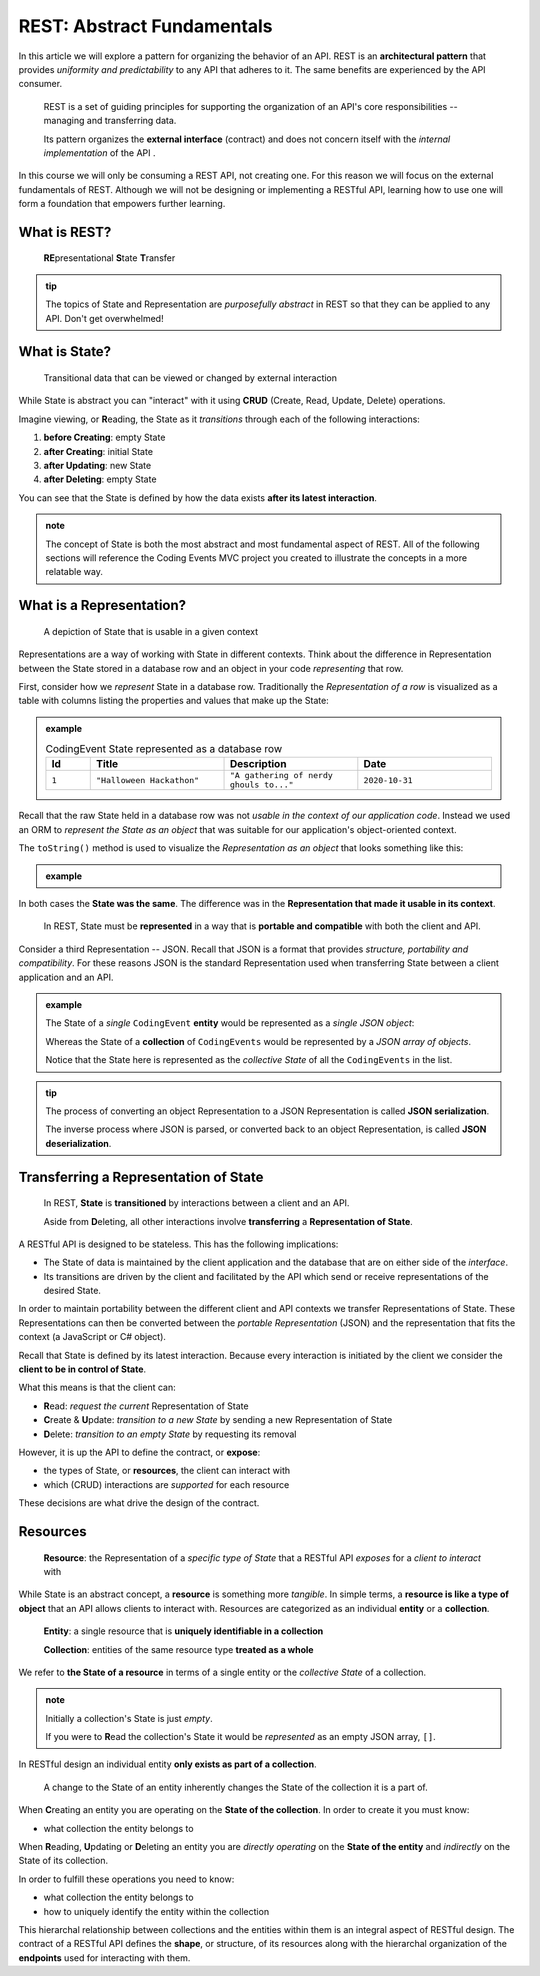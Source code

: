 ===========================
REST: Abstract Fundamentals
===========================

In this article we will explore a pattern for organizing the behavior of an API. REST is an **architectural pattern** that provides *uniformity and predictability* to any API that adheres to it. The same benefits are experienced by the API consumer.

   REST is a set of guiding principles for supporting the organization of an API's core responsibilities -- managing and transferring data.
   
   Its pattern organizes the **external interface** (contract) and does not concern itself with the *internal implementation* of the API . 

In this course we will only be consuming a REST API, not creating one. For this reason we will focus on the external fundamentals of REST. Although we will not be designing or implementing a RESTful API, learning how to use one will form a foundation that empowers further learning. 

What is REST?
=============

   **RE**\presentational **S**\tate **T**\ransfer

.. admonition:: tip

   The topics of State and Representation are *purposefully abstract* in REST so that they can be applied to any API. Don't get overwhelmed!
   
What is State?
==============

   Transitional data that can be viewed or changed by external interaction

While State is abstract you can "interact" with it using **CRUD** (Create, Read, Update, Delete) operations. 

Imagine viewing, or **R**\eading, the State as it *transitions* through each of the following interactions:

#. **before Creating**: empty State
#. **after Creating**: initial State
#. **after Updating**: new State
#. **after Deleting**: empty State

You can see that the State is defined by how the data exists **after its latest interaction**. 

.. admonition:: note

   The concept of State is both the most abstract and most fundamental aspect of REST. All of the following sections will reference the Coding Events MVC project you created to illustrate the concepts in a more relatable way. 

What is a Representation?
=========================

   A depiction of State that is usable in a given context

Representations are a way of working with State in different contexts. Think about the difference in Representation between the State stored in a database row and an object in your code *representing* that row. 

First, consider how we *represent* State in a database row. Traditionally the *Representation of a row* is visualized as a table with columns listing the properties and values that make up the State:

.. admonition:: example

   .. list-table:: CodingEvent State represented as a database row
      :widths: 10 30 30 30
      :header-rows: 1

      * - Id
        - Title
        - Description
        - Date
      * - ``1``
        - ``"Halloween Hackathon"``
        - ``"A gathering of nerdy ghouls to..."``
        - ``2020-10-31``
      
Recall that the raw State held in a database row was not *usable in the context of our application code*. Instead we used an ORM to *represent the State as an object* that was suitable for our application's object-oriented context. 

The ``toString()`` method is used to visualize the *Representation as an object* that looks something like this:

.. admonition:: example

   .. sourcecode:: js
      :caption: CodingEvent State represented as an object

      CodingEvent {
         Id: 1
         Title: "Halloween Hackathon!"
         Description: "A gathering of nerdy ghouls..."
         Date: 2020-10-31
      }

In both cases the **State was the same**. The difference was in the **Representation that made it usable in its context**. 

   In REST, State must be **represented** in a way that is **portable and compatible** with both the client and API.

Consider a third Representation -- JSON. Recall that JSON is a format that provides *structure, portability and compatibility*. For these reasons JSON is the standard Representation used when transferring State between a client application and an API. 

.. admonition:: example

   The State of a *single* ``CodingEvent`` **entity** would be represented as a *single JSON object*:

   .. sourcecode:: js
      :caption: CodingEvent State represented as a JSON object

      {
         "Id": 1,
         "Title": "Halloween Hackathon!",
         "Description": "A gathering of nerdy ghouls...",
         "Date": "2020-10-31"
      }

   Whereas the State of a **collection** of ``CodingEvents`` would be represented by a *JSON array of objects*.

   .. sourcecode:: js
      :caption: The State of a collection of CodingEvents represented as a JSON array

      [
         {
            "Id": 1,
            "Title": "Halloween Hackathon!",
            "Description": "A gathering of nerdy ghouls...",
            "Date": "2020-10-31"
         },
         ...
      ]

   Notice that the State here is represented as the *collective State* of all the ``CodingEvents`` in the list.

.. admonition:: tip

   The process of converting an object Representation to a JSON Representation is called **JSON serialization**.
   
   The inverse process where JSON is parsed, or converted back to an object Representation, is called **JSON deserialization**.

Transferring a Representation of State
======================================

   In REST, **State** is **transitioned** by interactions between a client and an API.
   
   Aside from **D**\eleting, all other interactions involve **transferring** a **Representation of State**.
   
A RESTful API is designed to be stateless. This has the following implications:

- The State of data is maintained by the client application and the database that are on either side of the *interface*. 
- Its transitions are driven by the client and facilitated by the API which send or receive representations of the desired State.

In order to maintain portability between the different client and API contexts we transfer Representations of State. These Representations can then be converted between the *portable Representation* (JSON) and the representation that fits the context (a JavaScript or C# object).

Recall that State is defined by its latest interaction. Because every interaction is initiated by the client we consider the **client to be in control of State**.

What this means is that the client can:

- **R**\ead: *request the current* Representation of State
- **C**\reate & **U**\pdate: *transition to a new State* by sending a new Representation of State
- **D**\elete: *transition to an empty State* by requesting its removal

However, it is up the API to define the contract, or **expose**:

- the types of State, or **resources**, the client can interact with
- which (CRUD) interactions are *supported* for each resource 

These decisions are what drive the design of the contract. 
   
Resources
=========

   **Resource**: the Representation of a *specific type of State* that a RESTful API *exposes* for a *client to interact* with

While State is an abstract concept, a **resource** is something more *tangible*. In simple terms, a **resource is like a type of object** that an API allows clients to interact with. Resources are categorized as an individual **entity** or a **collection**.

   **Entity**: a single resource that is **uniquely identifiable in a collection**

   **Collection**: entities of the same resource type **treated as a whole**

We refer to **the State of a resource** in terms of a single entity or the *collective State* of a collection.

.. admonition:: note
   
   Initially a collection's State is just *empty*.
   
   If you were to **R**\ead the collection's State it would be *represented* as an empty JSON array, ``[]``.

In RESTful design an individual entity **only exists as part of a collection**.

   A change to the State of an entity inherently changes the State of the collection it is a part of.

When **C**\reating an entity you are operating on the **State of the collection**. In order to create it you must know:

- what collection the entity belongs to

When **R**\eading, **U**\pdating or **D**\eleting an entity you are *directly operating* on the **State of the entity** and *indirectly* on the State of its collection.

In order to fulfill these operations you need to know:

- what collection the entity belongs to
- how to uniquely identify the entity within the collection

This hierarchal relationship between collections and the entities within them is an integral aspect of RESTful design. The contract of a RESTful API defines the **shape**, or structure, of its resources along with the hierarchal organization of the **endpoints** used for interacting with them.
